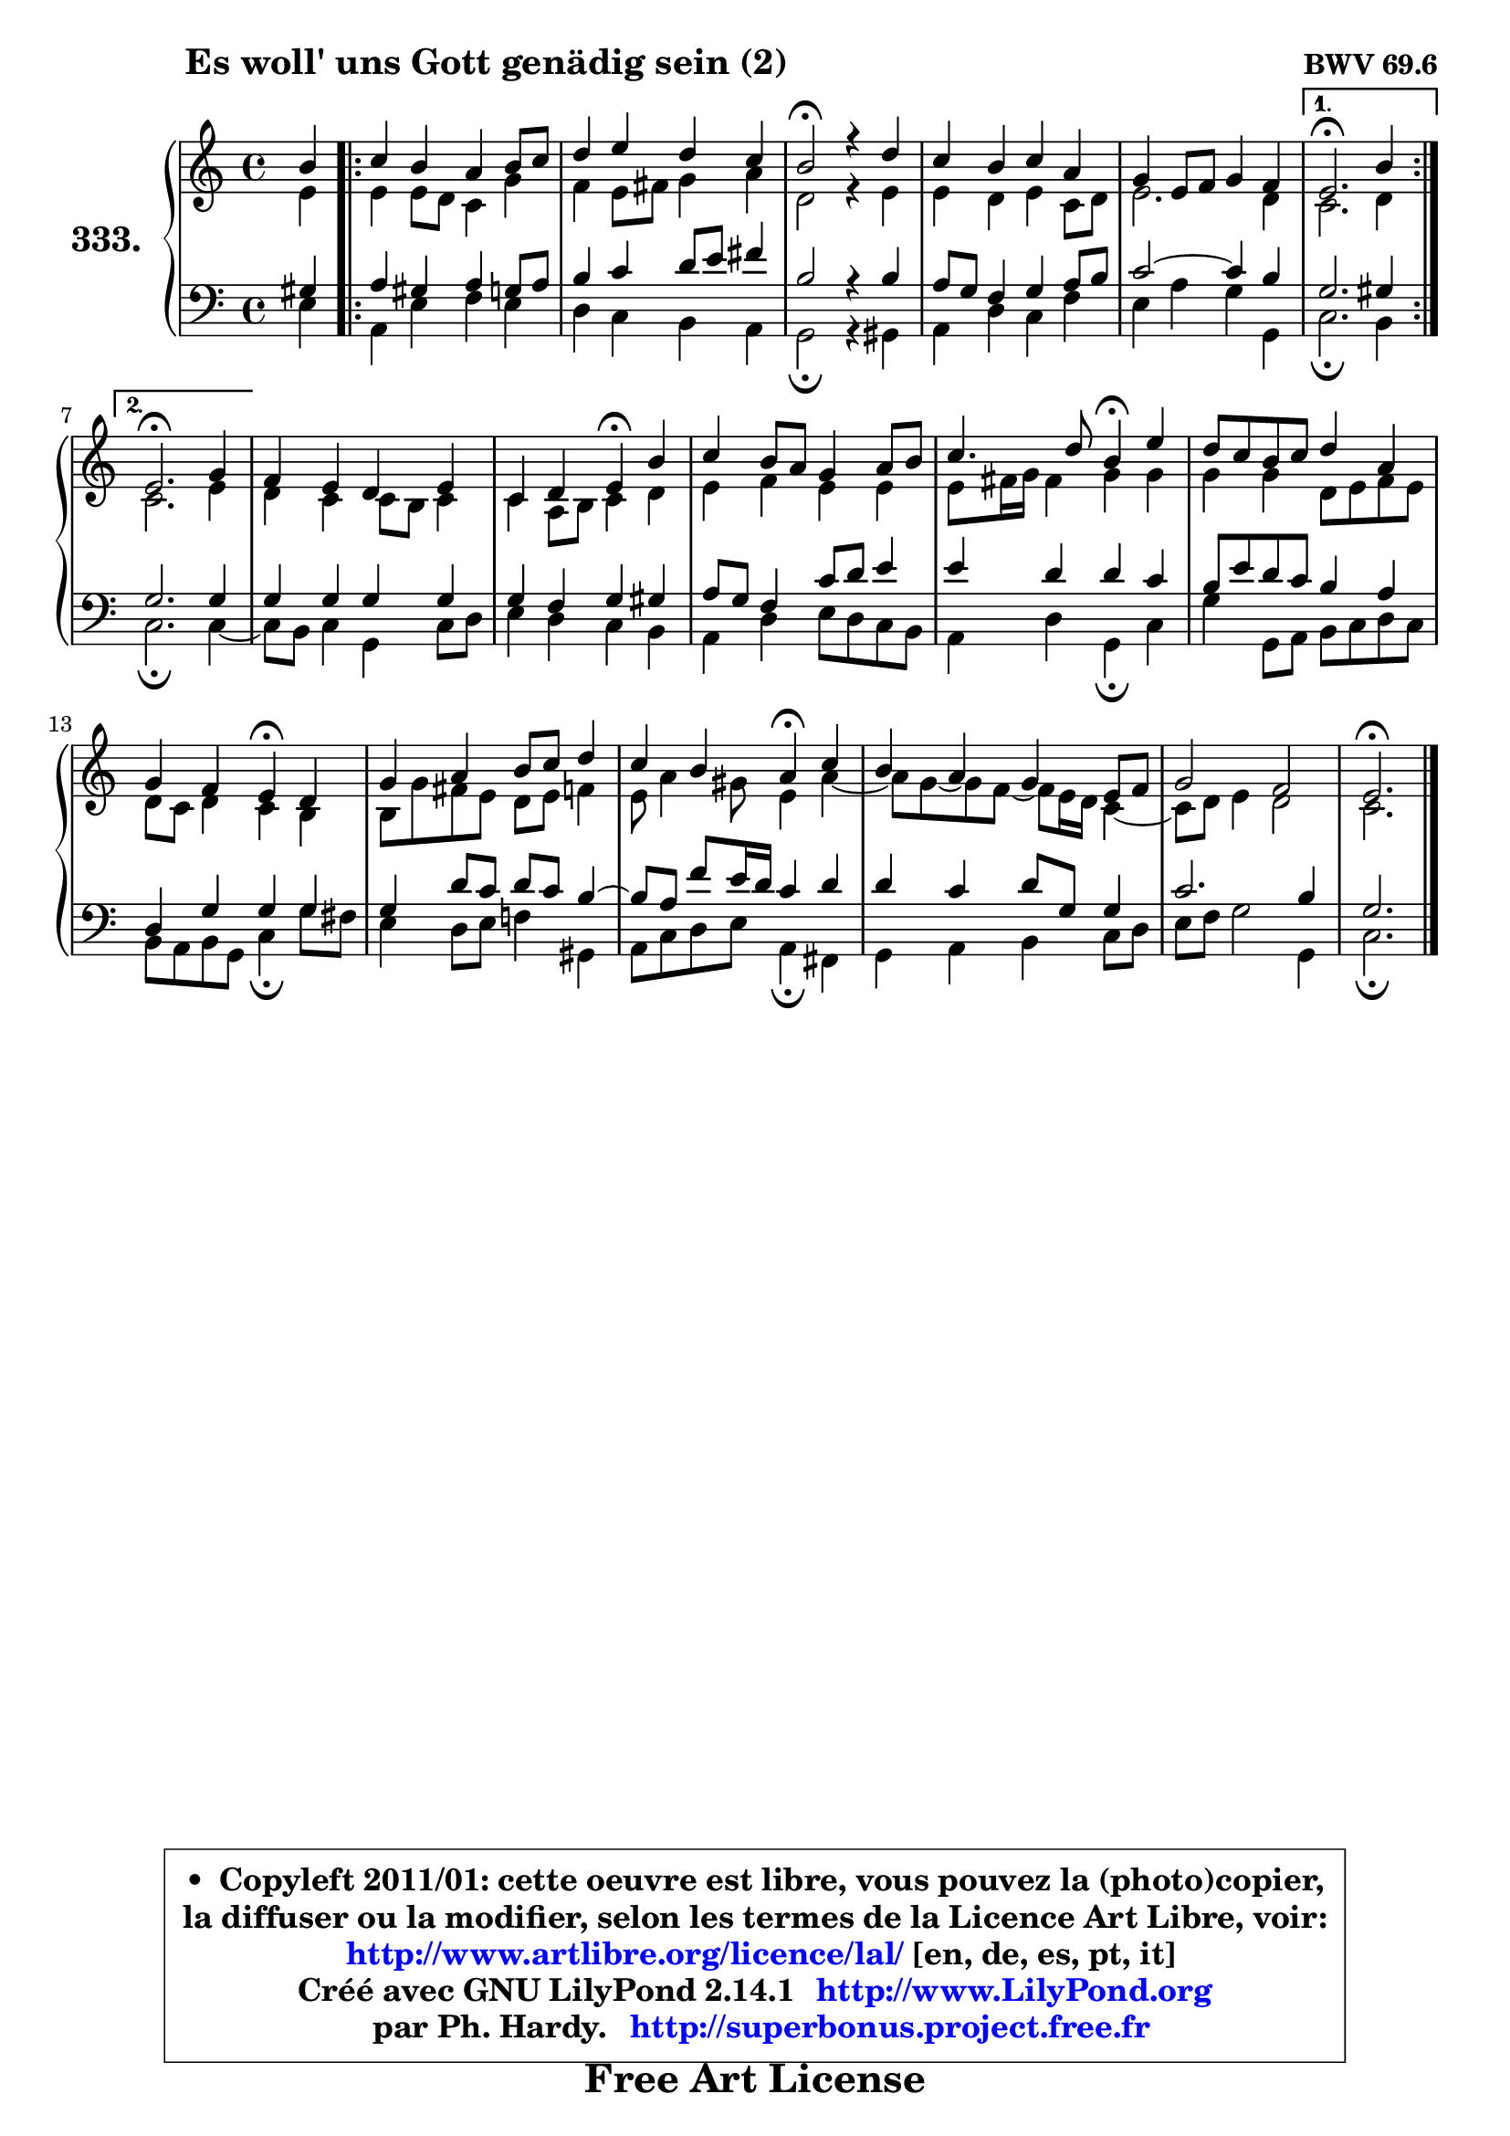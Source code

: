 
\version "2.14.1"

    \paper {
%	system-system-spacing #'padding = #0.1
%	score-system-spacing #'padding = #0.1
%	ragged-bottom = ##f
%	ragged-last-bottom = ##f
	}

    \header {
      opus = \markup { \bold "BWV 69.6" }
      piece = \markup { \hspace #9 \fontsize #2 \bold "Es woll' uns Gott genädig sein (2)" }
      maintainer = "Ph. Hardy"
      maintainerEmail = "superbonus.project@free.fr"
      lastupdated = "2011/Jul/20"
      tagline = \markup { \fontsize #3 \bold "Free Art License" }
      copyright = \markup { \fontsize #3  \bold   \override #'(box-padding .  1.0) \override #'(baseline-skip . 2.9) \box \column { \center-align { \fontsize #-2 \line { • \hspace #0.5 Copyleft 2011/01: cette oeuvre est libre, vous pouvez la (photo)copier, } \line { \fontsize #-2 \line {la diffuser ou la modifier, selon les termes de la Licence Art Libre, voir: } } \line { \fontsize #-2 \with-url #"http://www.artlibre.org/licence/lal/" \line { \fontsize #1 \hspace #1.0 \with-color #blue http://www.artlibre.org/licence/lal/ [en, de, es, pt, it] } } \line { \fontsize #-2 \line { Créé avec GNU LilyPond 2.14.1 \with-url #"http://www.LilyPond.org" \line { \with-color #blue \fontsize #1 \hspace #1.0 \with-color #blue http://www.LilyPond.org } } } \line { \hspace #1.0 \fontsize #-2 \line {par Ph. Hardy. } \line { \fontsize #-2 \with-url #"http://superbonus.project.free.fr" \line { \fontsize #1 \hspace #1.0 \with-color #blue http://superbonus.project.free.fr } } } } } }

	  }

  guidemidi = {
        r4 |
	\repeat volta 2 {
        R1 |
        R1 |
        \tempo 4 = 44 r2 \tempo 4 = 88 r2 |
        R1 |
        R1 | } %fin du repeat
        \alternative {
          { \tempo 4 = 44 r2. \tempo 4 = 88 r4 | }
          { \tempo 4 = 44 r2. \tempo 4 = 88 r4 | }
        }
        R1 |
        r2 \tempo 4 = 44 r4 \tempo 4 = 88 r4 |
        R1 |
        r2 \tempo 4 = 44 r4 \tempo 4 = 88 r4 |
        R1 |
        r2 \tempo 4 = 44 r4 \tempo 4 = 88 r4 |
        R1 |
        r2 \tempo 4 = 44 r4 \tempo 4 = 88 r4 |
        R1 |
        R1 |
        \tempo 4 = 44 r2. 
	}

  upper = {
\displayLilyMusic \transpose d c {
	\time 4/4
	\key d \major
	\clef treble
	\partial 4
	\voiceOne
	<< { 
	% SOPRANO
	\set Voice.midiInstrument = "acoustic grand"
	\relative c'' {
        cis4 |
	\repeat volta 2 {
        d4 cis b cis8 d |
        e4 fis e d |
        cis2\fermata r4 e |
        d4 cis d b |
        a4 fis8 g a4 g | } %fin du repeat
        \alternative {
          { fis2.\fermata cis'4 | }
          { fis,2.\fermata a4 | }
        }
        g4 fis e fis |
        d4 e fis\fermata cis' |
        d4 cis8 b a4 b8 cis |
        d4. e8 cis4\fermata fis |
        e8 d cis d e4 b |
        a4 g fis\fermata e |
        a4 b cis8 d e4 |
        d4 cis b\fermata d |
        cis4 b a fis8 g |
        a2 g |
        fis2.\fermata
        \bar "|."
	} % fin de relative
	}

	\context Voice="1" { \voiceTwo 
	% ALTO
	\set Voice.midiInstrument = "acoustic grand"
	\relative c' {
        fis4 |
	\repeat volta 2 {
        
        fis4 fis8 e d4 a' |
        g4 fis8 gis a4 b |
        e,2 r4 fis |
        fis4 e fis d8 e |
        fis2. e4 | } %fin du repeat
        \alternative {
          { d2. e4 | }
          { d2. fis4 | }
        }
        e4 d d8 cis d4 |
        d4 b8 cis d4 e |
        fis4 g fis fis |
        fis8 gis16 a gis4 a a |
        a4 a e8 fis g fis |
        e8 d e4 d cis |
        cis8 a' gis fis e fis g4 |
        fis8 b4 ais8 fis4 b ~ |
        b8 a ~ a g ~ g fis16 e d4 ~ |
	d8 e8 fis4 e2 |
        d2.
        \bar "|."
	} % fin de relative
	\oneVoice
	} >>
}
	}

    lower = {
\transpose d c {
	\time 4/4
	\key d \major
	\clef bass
	\partial 4
	\voiceOne
	<< { 
	% TENOR
	\set Voice.midiInstrument = "acoustic grand"
	\relative c' {
        ais4 |
	\repeat volta 2 {
        b4 ais b a8 b |
        cis4 d e8 fis gis4 |
        cis,2 r4 cis |
        b8 a g4 a b8 cis |
        d2 ~ d4 cis | } %fin du repeat
        \alternative {
          { a2. ais4 | }
          { a2. a4 | }
        }
        a4 a a a |
        a4 g a4 ais |
        b8 a g4 d'8 e fis4 |
        fis4 e e d |
        cis8 fis e d cis4 b |
        e,4 a a a |
        a4 e'8 d e d cis4 ~ |
        cis8 b g' fis16 e d4 e |
        e4 d e8 a, a4 |
        d2. cis4 |
        a2.
        \bar "|."
	} % fin de relative
	}
	\context Voice="1" { \voiceTwo 
	% BASS
	\set Voice.midiInstrument = "acoustic grand"
	\relative c {
        fis4 |
	\repeat volta 2 {
        b,4 fis' g fis |
        e4 d cis b |
        a2\fermata r4 ais |
        b4 e d g |
        fis4 b a a, | } %fin du repeat
        \alternative {
          { d2.\fermata cis4 | }
          { d2.\fermata d4 ~ |}
        }
        d8 cis d4 a d8 e |
        fis4 e d cis |
        b4 e fis8 e d cis |
        b4 e a,\fermata d |
        a'4 a,8 b cis d e d |
        cis8 b cis a d4\fermata a'8 gis |
        fis4 e8 fis g!4 ais, |
        b8 d e fis b,4\fermata gis |
        a4 b cis d8 e |
        fis8 g a2 a,4 |
        d2.\fermata
        \bar "|."
	} % fin de relative
	\oneVoice
	} >>
}
	}


    \score { 

	\new PianoStaff <<
	\set PianoStaff.instrumentName = \markup { \bold \huge "333." }
	\new Staff = "upper" \upper
	\new Staff = "lower" \lower
	>>

    \layout {
%	ragged-last = ##f
	   }

         } % fin de score

  \score {
    \unfoldRepeats { << \guidemidi \upper \lower >> }
    \midi {
    \context {
     \Staff
      \remove "Staff_performer"
               }

     \context {
      \Voice
       \consists "Staff_performer"
                }

     \context { 
      \Score
      tempoWholesPerMinute = #(ly:make-moment 88 4)
		}
	    }
	}


